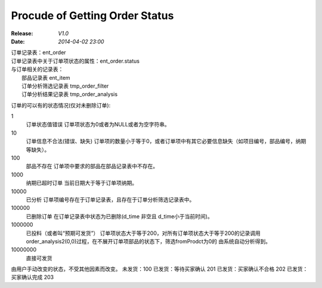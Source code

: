 Procude of Getting Order Status
===============================
:Release: *V1.0*
:Date:    *2014-04-02 23:00*

| 订单记录表：ent_order
| 订单记录表中关于订单项状态的属性：ent_order.status
| 与订单相关的记录表：
|     部品记录表 ent_item
|     订单分析筛选记录表   tmp_order_filter
|     订单分析结果记录表   tmp_order_analysis

订单的可以有的状态情况(仅对未删除订单):

1 
  订单状态值错误
  订单项状态为0或者为NULL或者为空字符串。
10 
  订单信息不合法(错误、缺失)
  订单项的数量小于等于0，或者订单项中有其它必要信息缺失（如项目编号，部品编号，纳期等缺失）。
100 
  部品不存在
  订单项中要求的部品在部品记录表中不存在。
1000
  纳期已超时订单
  当前日期大于等于订单项纳期。
10000 
  已分析
  订单项编号存在于订单记录表，且存在于订单分析筛选记录表中。
100000 
  已删除订单
  在订单记录表中状态为已删除(d_time 非空且 d_time小于当前时间)。
1000000 
  已投料（或者叫“预期可发货”） 
  订单项状态大于等于200，对所有订单项状态大于等于200的记录调用order_analysis2(0,0)过程，在不展开订单项部品的状态下，筛选fromProdct为0的
  由系统自动分析得到。
10000000 
  直接可发货


由用户手动改变的状态，不受其他因素而改变。
未发货：100 
已发货：等待买家确认 201
已发货：买家确认不合格 202
已发货：买家确认完成 203


